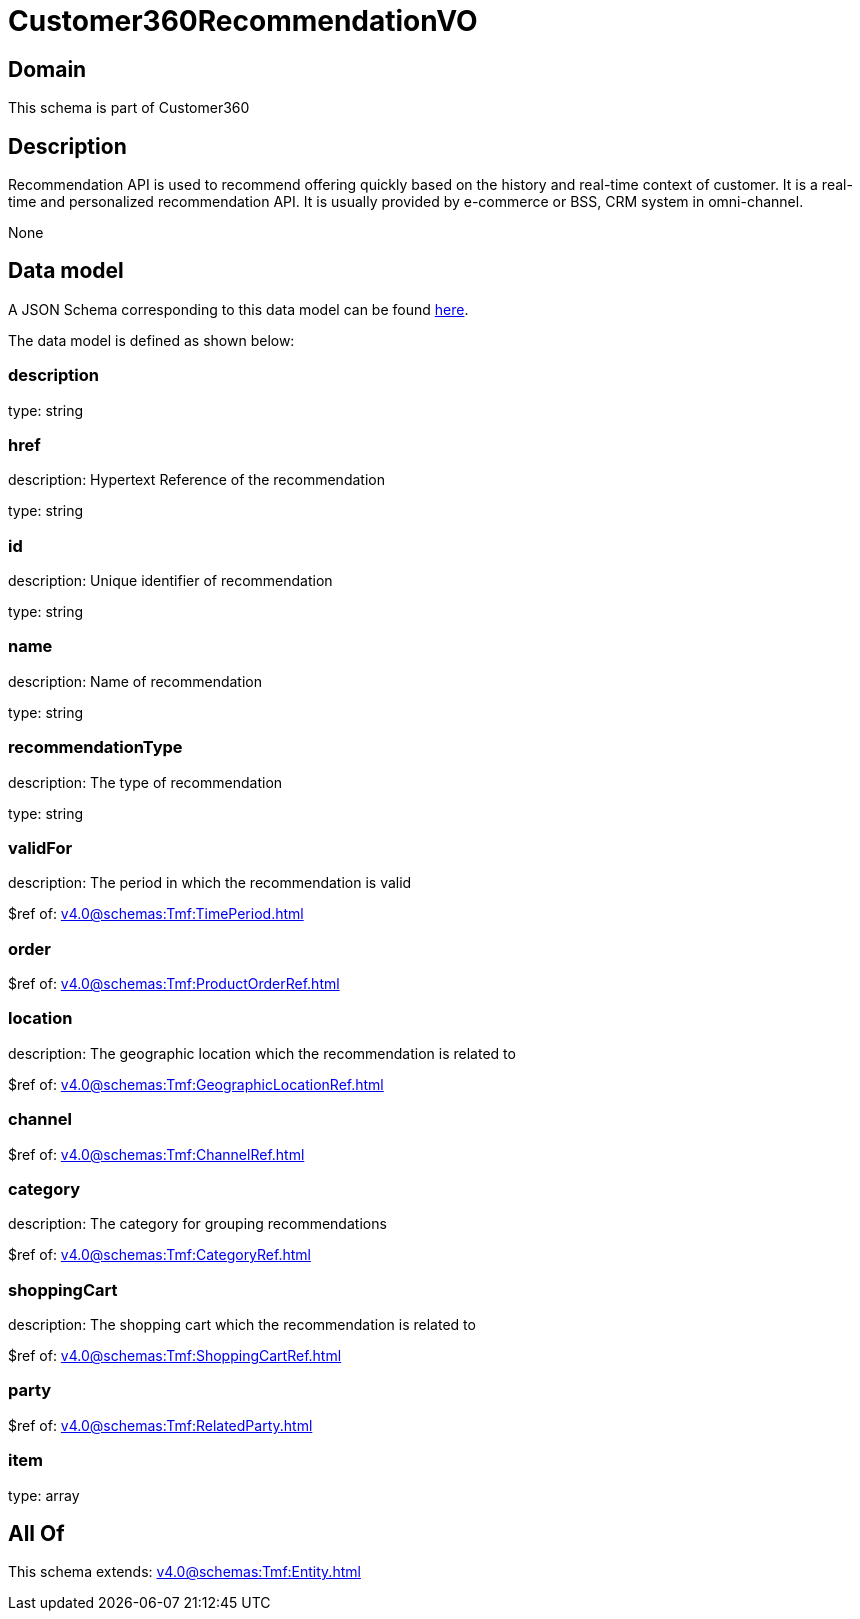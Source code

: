 = Customer360RecommendationVO

[#domain]
== Domain

This schema is part of Customer360

[#description]
== Description

Recommendation API is used to recommend offering quickly based on the history and real-time context of customer. It is a real-time and personalized recommendation API. It is usually provided by e-commerce or BSS, CRM system in omni-channel.

None

[#data_model]
== Data model

A JSON Schema corresponding to this data model can be found https://tmforum.org[here].

The data model is defined as shown below:


=== description
type: string


=== href
description: Hypertext Reference of the recommendation

type: string


=== id
description: Unique identifier of recommendation

type: string


=== name
description: Name of recommendation

type: string


=== recommendationType
description: The type of recommendation

type: string


=== validFor
description: The period in which the recommendation is valid

$ref of: xref:v4.0@schemas:Tmf:TimePeriod.adoc[]


=== order
$ref of: xref:v4.0@schemas:Tmf:ProductOrderRef.adoc[]


=== location
description: The geographic location which the recommendation is related to

$ref of: xref:v4.0@schemas:Tmf:GeographicLocationRef.adoc[]


=== channel
$ref of: xref:v4.0@schemas:Tmf:ChannelRef.adoc[]


=== category
description: The category for grouping recommendations

$ref of: xref:v4.0@schemas:Tmf:CategoryRef.adoc[]


=== shoppingCart
description: The shopping cart which the recommendation is related to

$ref of: xref:v4.0@schemas:Tmf:ShoppingCartRef.adoc[]


=== party
$ref of: xref:v4.0@schemas:Tmf:RelatedParty.adoc[]


=== item
type: array


[#all_of]
== All Of

This schema extends: xref:v4.0@schemas:Tmf:Entity.adoc[]
